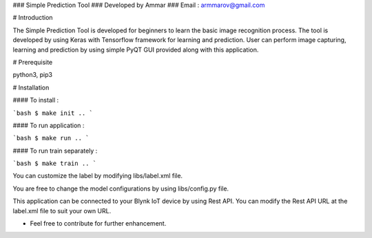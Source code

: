 ### Simple Prediction Tool
### Developed by Ammar
### Email : armmarov@gmail.com

# Introduction

The Simple Prediction Tool is developed for beginners to learn the basic image recognition process. The tool is developed by using Keras with Tensorflow framework for learning and prediction. User can perform image capturing, learning and prediction by using simple PyQT GUI provided along with this application.

# Prerequisite

python3, pip3

# Installation 

#### To install :

```bash
$ make init
..
``` 

#### To run application :

```bash
$ make run
..
```

#### To run train separately :

```bash
$ make train
..
```

You can customize the label by modifying libs/label.xml file.

You are free to change the model configurations by using libs/config.py file.

This application can be connected to your Blynk IoT device by using Rest API. 
You can modify the Rest API URL at the label.xml file to suit your own URL.

* Feel free to contribute for further enhancement.
